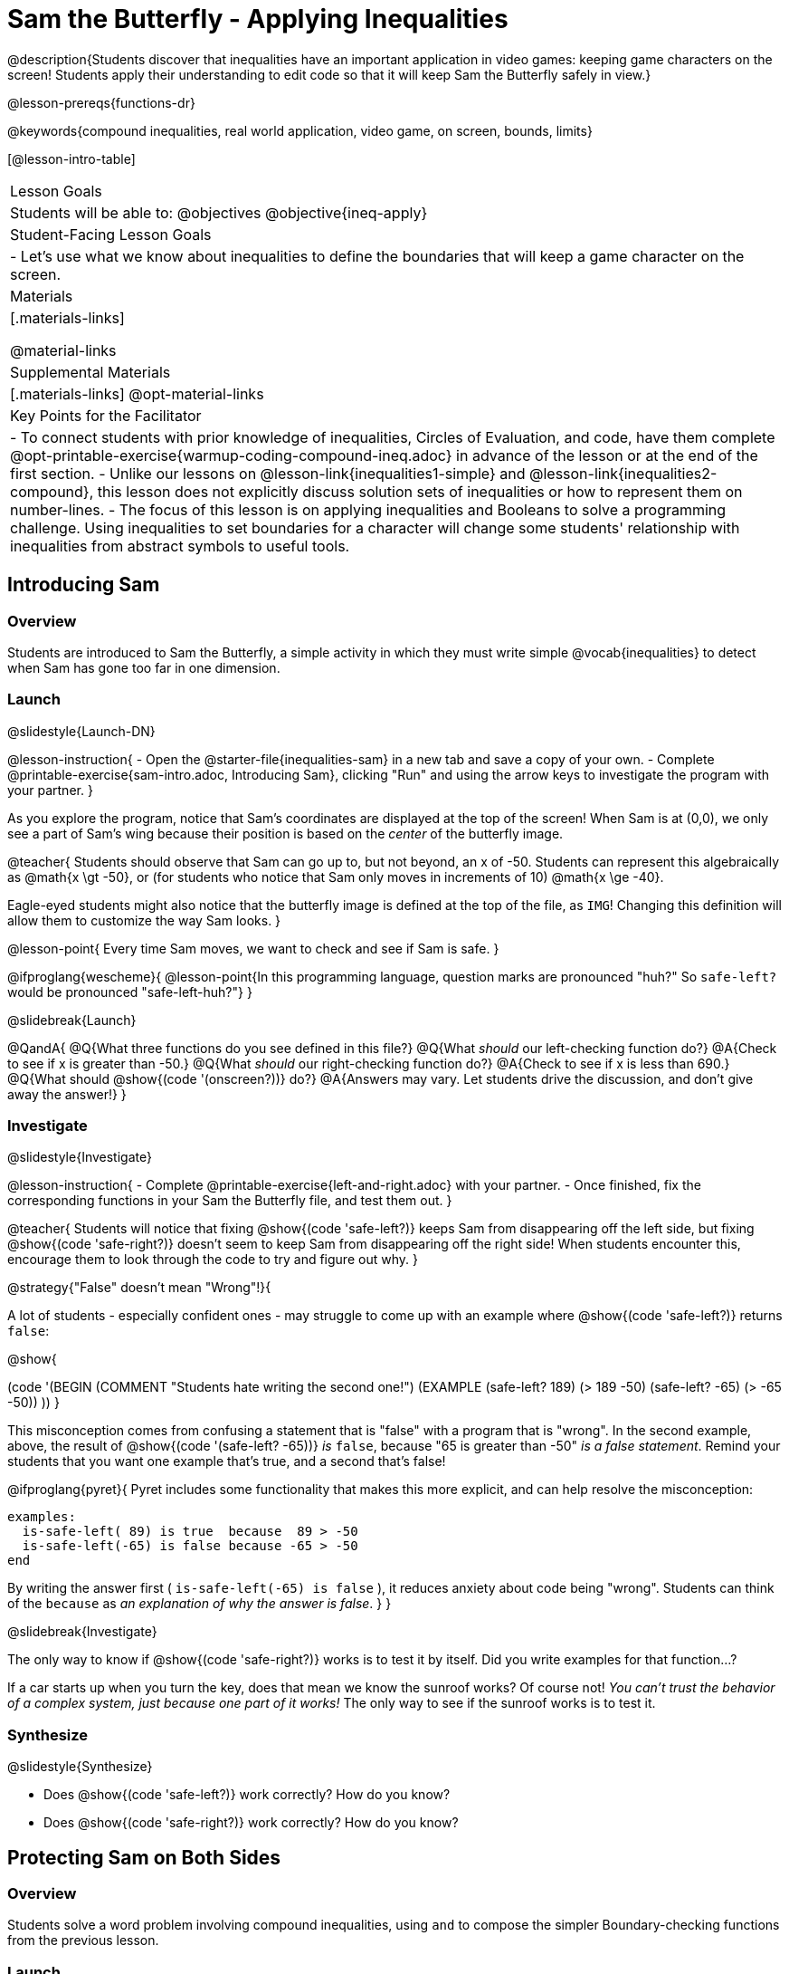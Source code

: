 = Sam the Butterfly - Applying Inequalities

@description{Students discover that inequalities have an important application in video games: keeping game characters on the screen! Students apply their understanding to edit code so that it will keep Sam the Butterfly safely in view.}

@lesson-prereqs{functions-dr}

@keywords{compound inequalities, real world application, video game, on screen, bounds, limits}

[@lesson-intro-table]
|===

| Lesson Goals
| Students will be able to:
@objectives
@objective{ineq-apply}

| Student-Facing Lesson Goals
|
- Let's use what we know about inequalities to define the boundaries that will keep a game character on the screen.

| Materials
|[.materials-links]

@material-links

| Supplemental Materials
|[.materials-links]
@opt-material-links

| Key Points for the Facilitator
| 
- To connect students with prior knowledge of inequalities, Circles of Evaluation, and code, have them complete @opt-printable-exercise{warmup-coding-compound-ineq.adoc} in advance of the lesson or at the end of the first section.
- Unlike our lessons on @lesson-link{inequalities1-simple} and @lesson-link{inequalities2-compound}, this lesson does not explicitly discuss solution sets of inequalities or how to represent them on number-lines.
- The focus of this lesson is on applying inequalities and Booleans to solve a programming challenge. Using inequalities to set boundaries for a character will change some students' relationship with inequalities from abstract symbols to useful tools. 
|===

== Introducing Sam

=== Overview
Students are introduced to Sam the Butterfly, a simple activity in which they must write simple @vocab{inequalities} to detect when Sam has gone too far in one dimension.

=== Launch
@slidestyle{Launch-DN}

@lesson-instruction{
- Open the @starter-file{inequalities-sam} in a new tab and save a copy of your own.
- Complete @printable-exercise{sam-intro.adoc, Introducing Sam}, clicking "Run" and using the arrow keys to investigate the program with your partner.
}

As you explore the program, notice that Sam's coordinates are displayed at the top of the screen! When Sam is at (0,0), we only see a part of Sam's wing because their position is based on the _center_ of the butterfly image.

@teacher{
Students should observe that Sam can go up to, but not beyond, an x of -50. Students can represent this algebraically as @math{x \gt -50}, or (for students who notice that Sam only moves in increments of 10) @math{x \ge -40}.

Eagle-eyed students might also notice that the butterfly image is defined at the top of the file, as `IMG`! Changing this definition will allow them to customize the way Sam looks.
}

@lesson-point{
Every time Sam moves, we want to check and see if Sam is safe.
}

@ifproglang{wescheme}{
@lesson-point{In this programming language, question marks are pronounced "huh?" So `safe-left?` would be pronounced "safe-left-huh?"}
}

@slidebreak{Launch}

@QandA{
@Q{What three functions do you see defined in this file?}
@Q{What _should_ our left-checking function do?}
@A{Check to see if x is greater than -50.}
@Q{What _should_ our right-checking function do?}
@A{Check to see if x is less than 690.}
@Q{What should @show{(code '(onscreen?))} do?}
@A{Answers may vary. Let students drive the discussion, and don't give away the answer!}
}

=== Investigate
@slidestyle{Investigate}

@lesson-instruction{
- Complete @printable-exercise{left-and-right.adoc} with your partner.
- Once finished, fix the corresponding functions in your Sam the Butterfly file, and test them out.
}

@teacher{
Students will notice that fixing @show{(code 'safe-left?)} keeps Sam from disappearing off the left side, but fixing @show{(code 'safe-right?)} doesn't seem to keep Sam from disappearing off the right side!  When students encounter this, encourage them to look through the code to try and figure out why.
}

@strategy{"False" doesn't mean "Wrong"!}{

A lot of students - especially confident ones - may struggle to come up with an example where @show{(code 'safe-left?)} returns `false`:

@show{

(code '(BEGIN
  (COMMENT "Students hate writing the second one!")
  (EXAMPLE
    (safe-left? 189) (> 189 -50)
    (safe-left? -65) (> -65 -50))
  ))
}

This misconception comes from confusing a statement that is "false" with a program that is "wrong". In the second example, above, the result of @show{(code '(safe-left? -65))} _is_ `false`, because "65 is greater than -50" _is a false statement_. Remind your students that you want one example that's true, and a second that's false!

@ifproglang{pyret}{
Pyret includes some functionality that makes this more explicit, and can help resolve the misconception:
```
examples:
  is-safe-left( 89) is true  because  89 > -50
  is-safe-left(-65) is false because -65 > -50
end
```

By writing the answer first ( `is-safe-left(-65) is false` ), it reduces anxiety about code being "wrong". Students can think of the `because` as _an explanation of why the answer is false_.
}
}

@slidebreak{Investigate}

The only way to know if @show{(code 'safe-right?)} works is to test it by itself. Did you write examples for that function...?

If a car starts up when you turn the key, does that mean we know the sunroof works? Of course not! _You can't trust the behavior of a complex system, just because one part of it works!_ The only way to see if the sunroof works is to test it.

=== Synthesize
@slidestyle{Synthesize}

- Does @show{(code 'safe-left?)} work correctly? How do you know?
- Does @show{(code 'safe-right?)} work correctly? How do you know?

== Protecting Sam on Both Sides

=== Overview
Students solve a word problem involving compound inequalities, using `and` to compose the simpler Boundary-checking functions from the previous lesson.

=== Launch
@slidestyle{Launch}

@lesson-instruction{
- We need three volunteers to roleplay the functions @show{(code 'safe-left?)}, @show{(code 'safe-right?)}, and @show{(code 'onscreen?)}!
- Take 1 minute to read the Contract and code for your function, as written in the program.
}

@teacher{
Ask the volunteers what their name, Domain and Range are. Explain that you, the facilitator, will be providing a coordinate input. The functions @show{(code 'safe-left?)} and @show{(code 'safe-right?)} will respond with either "true" or "false".
}

@slidebreak{Launch-RP}

@lesson-roleplay{

The function @show{(code 'onscreen?)}, will call the @show{(code 'safe-left?)} function, giving them a number representing Sam's x-coordinate. The student roleplaying @show{(code 'onscreen?)} should turn to @show{(code 'safe-left?)} and give the input to them.

@ifproglang{wescheme}{
@define{onscreen}{onscreen-huh}
@define{safe-left}{safe-left-huh}
@define{safe-right}{safe-right-huh}
}

@ifproglang{pyret}{
@define{onscreen}{is-onscreen}
@define{safe-left}{is-safe-left}
@define{safe-right}{is-safe-right}
}

For example:

- Facilitator: "@onscreen 70"
- @show{(code 'onscreen?)} (turns to @show{(code 'safe-left?)}): "@safe-left 70"
- @show{(code 'safe-left?)}: "true"
- @show{(code 'onscreen?)} (turns back to facilitator): "true" +
{empty} +

@ifslide{@teacher{
- Facilitator: "@onscreen -100"
- @show{(code 'onscreen?)} (turns to @show{(code 'safe-left?)}): "@safe-left -100"
- @show{(code 'safe-left?)}: "false"
- @show{(code 'onscreen?)} (turns back to facilitator): "false" +
{empty} +

- Facilitator: "@onscreen 900"
- @show{(code 'onscreen?)} (turns to @show{(code 'safe-left?)}): "@safe-left 900"
- @show{(code 'safe-left?)}: "true"
- @show{(code 'onscreen?)} (turns back to facilitator): "true"
}}

}

@slidebreak{Launch}

@QandA{
@Q{What is the problem with @show{(code 'onscreen?)}?}
@A{It's only talking to @show{(code 'safe-left?)}, it's not checking with @show{(code 'safe-right?)}}
@Q{What should @show{(code 'onscreen?)} be doing?}
@A{It needs to talk to @show{(code 'safe-left?)} AND @show{(code 'safe-right?)}}
}


=== Investigate
@slidestyle{Investigate}

@lesson-instruction{
- Complete @printable-exercise{onscreen.adoc}.
- When this function is entered into the editor, students should now see that Sam is protected on _both_ sides of the screen.
}

@strategy{Extension Option}{

What if we wanted to keep Sam safe on the top and bottom edges of the screen as well?

- What additional functions would we need?  
- What functions would need to change? 

_Note: In the context of Sam the Butterfly, there's a clear reason why we want to stop Sam from going off the top and bottom of the screen! But when we add the @show{(code 'onscreen?)} function to our Game Starter File, we might *want* to let the player go above and below the screen. It will be important that the @show{(code 'onscreen?)} function we use in the game only checks the x-coordinate._

We recommend that students tackling this challenge define a new function @show{(code 'onscreen2?)} so that their initial @show{(code 'onscreen?)} code remains ready for them to use in the next section of this lesson.
}

@slidebreak{Investigate-RP}

@lesson-roleplay{
Let's have our three student volunteers roleplay those functions again, with the @show{(code 'onscreen?)} function working properly. Be sure to test out values where Sam is off one edge, off the other, and on the screen!
}

@teacher{Repeat the back-and-forth that happened earlier, making sure that the onscreen function calls both the left-checking and right-checking functions _and_ that those functions work correctly!}

=== Synthesize
@slidestyle{Synthesize}

@pd-slide{
Where have we seen this concept before? Sally's Lemonade!

In Sally's lemonade and Sam the butterfly, we asked you to solve the simple pieces first, and then we asked you to stitch them together.

But there's nothing that says we have to do the steps in this order. We could just have easily said, "I know Sam is onscreen as long as she's safe on the left and the right. What does it mean to be safe on the left? I'll deal with it later. What does it mean if Sam is safe on the right? I'll deal with it later."
}

@pd-slide{
I could also have said this: "Safe on the left and right... How do I check if Sam is safe on the left? I'll deal with it later. I don't want to think about how Sam is safe on right, either... I'll deal with it later.

These are two different strategies.

- One is top down: deal with the big picture and then solve the pieces.
- The other is bottom up: write the pieces and then figure out how to stitch them together.
}

- How did it feel when you clicked Run, and saw Sam hit both walls for the first time?
- Are there multiple solutions for @show{(code 'onscreen?)}?
- Is this _Top-Down_ or _Bottom-Up_ design?


== Boundary Detection in the Game

=== Overview
Students identify common patterns between two-dimensional Boundary detection and detecting whether a player is onscreen. They apply the same problem-solving and narrow mathematical concept from the previous lesson to a more general problem.

=== Launch
@slidestyle{Launch}

@QandA{
Open your in-progress game file and click "Run".

@Q{How are the `TARGET` and `DANGER` behaving right now?}
@A{They move across the screen.}
@Q{What happens when they go off the edge of the screen?}
@A{They just keep going!}
@Q{What do we want to change?}
@A{We want them to come back after they leave one side of the screen.}
@Q{Is this similar to a problem we've already solved somewhere else?}
@A{This is the same problem we solved with Sam!}
}
=== Investigate
@slidestyle{Investigate}

@lesson-instruction{
Apply what you learned from Sam the Butterfly to fix the @show{(code 'safe-left?)}, @show{(code 'safe-right?)}, and @show{(code 'onscreen?)} functions in your own code.
}

Since the screen dimensions for their game are 640x480 - just like Sam - we can use our code from Sam with virtually no changes!

@teacher{
Students who tackled the optional @show{(code 'safe-top?)} and @show{(code 'safe-bottom?)} challenges should be sure *NOT* to add this to their game code! There are some exciting challenges in later lessons that rely on characters being able to go off the top or bottom edge of the screen!
}

=== Common Misconceptions

- Students will need to test their code with their images to see if the boundaries are correct for them.  Students with large images may need to use slightly wider boundaries, or vice versa for small images.  In some cases, students may have to go back and rescale their images if they are too large or too small for the game.
- Students may be surprised that the same code that "traps Sam" also "resets the `DANGER` and `TARGET` ". It's critical to explain that these functions do _neither_ of those things! All they do is test if a coordinate is within a certain range on the x-axis. There is other code (hidden in the teachpack) that determines _what to do if the coordinate is offscreen_. The ability to re-use function is one of the most powerful features of mathematics - and programming!

=== Synthesize
@slidestyle{Synthesize}

The same code that "trapped" Sam also "resets" the `DANGER` and the `TARGET`. What is actually going on?

== Additional Exercises
@slidestyle{Supplemental}

- @opt-printable-exercise{onscreen-discussion.adoc}
